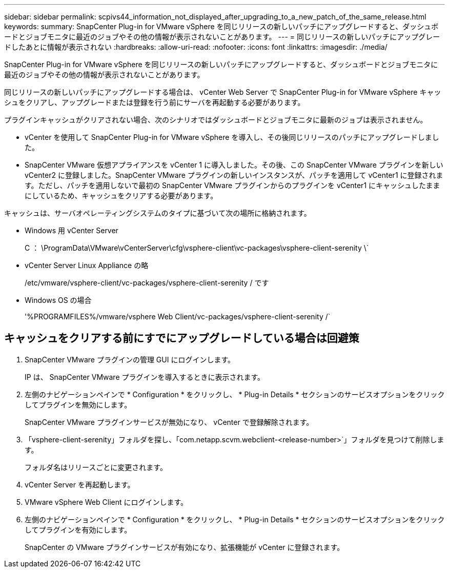 ---
sidebar: sidebar 
permalink: scpivs44_information_not_displayed_after_upgrading_to_a_new_patch_of_the_same_release.html 
keywords:  
summary: SnapCenter Plug-in for VMware vSphere を同じリリースの新しいパッチにアップグレードすると、ダッシュボードとジョブモニタに最近のジョブやその他の情報が表示されないことがあります。 
---
= 同じリリースの新しいパッチにアップグレードしたあとに情報が表示されない
:hardbreaks:
:allow-uri-read: 
:nofooter: 
:icons: font
:linkattrs: 
:imagesdir: ./media/


[role="lead"]
SnapCenter Plug-in for VMware vSphere を同じリリースの新しいパッチにアップグレードすると、ダッシュボードとジョブモニタに最近のジョブやその他の情報が表示されないことがあります。

同じリリースの新しいパッチにアップグレードする場合は、 vCenter Web Server で SnapCenter Plug-in for VMware vSphere キャッシュをクリアし、アップグレードまたは登録を行う前にサーバを再起動する必要があります。

プラグインキャッシュがクリアされない場合、次のシナリオではダッシュボードとジョブモニタに最新のジョブは表示されません。

* vCenter を使用して SnapCenter Plug-in for VMware vSphere を導入し、その後同じリリースのパッチにアップグレードしました。
* SnapCenter VMware 仮想アプライアンスを vCenter 1 に導入しました。その後、この SnapCenter VMware プラグインを新しい vCenter2 に登録しました。SnapCenter VMware プラグインの新しいインスタンスが、パッチを適用して vCenter1 に登録されます。ただし、パッチを適用しないで最初の SnapCenter VMware プラグインからのプラグインを vCenter1 にキャッシュしたままにしているため、キャッシュをクリアする必要があります。


キャッシュは、サーバオペレーティングシステムのタイプに基づいて次の場所に格納されます。

* Windows 用 vCenter Server
+
C ： \ProgramData\VMware\vCenterServer\cfg\vsphere-client\vc-packages\vsphere-client-serenity \`

* vCenter Server Linux Appliance の略
+
/etc/vmware/vsphere-client/vc-packages/vsphere-client-serenity / です

* Windows OS の場合
+
'%PROGRAMFILES%/vmware/vsphere Web Client/vc-packages/vsphere-client-serenity /`





== キャッシュをクリアする前にすでにアップグレードしている場合は回避策

. SnapCenter VMware プラグインの管理 GUI にログインします。
+
IP は、 SnapCenter VMware プラグインを導入するときに表示されます。

. 左側のナビゲーションペインで * Configuration * をクリックし、 * Plug-in Details * セクションのサービスオプションをクリックしてプラグインを無効にします。
+
SnapCenter VMware プラグインサービスが無効になり、 vCenter で登録解除されます。

. 「vsphere-client-serenity」フォルダを探し、「com.netapp.scvm.webclient-<release-number>`」フォルダを見つけて削除します。
+
フォルダ名はリリースごとに変更されます。

. vCenter Server を再起動します。
. VMware vSphere Web Client にログインします。
. 左側のナビゲーションペインで * Configuration * をクリックし、 * Plug-in Details * セクションのサービスオプションをクリックしてプラグインを有効にします。
+
SnapCenter の VMware プラグインサービスが有効になり、拡張機能が vCenter に登録されます。


